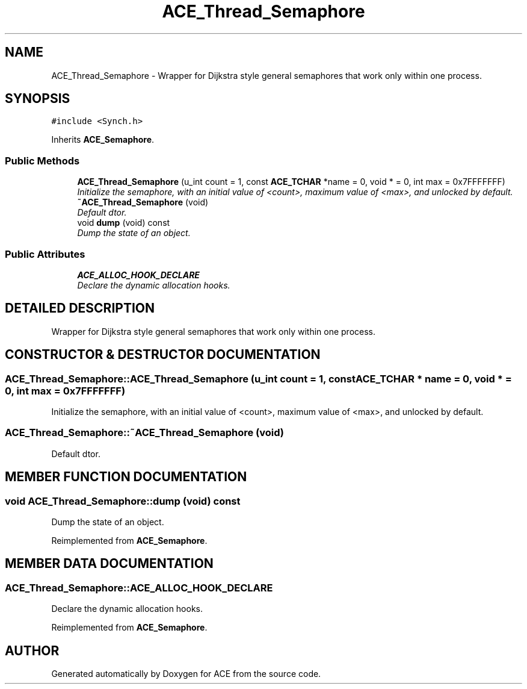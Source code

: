.TH ACE_Thread_Semaphore 3 "5 Oct 2001" "ACE" \" -*- nroff -*-
.ad l
.nh
.SH NAME
ACE_Thread_Semaphore \- Wrapper for Dijkstra style general semaphores that work only within one process. 
.SH SYNOPSIS
.br
.PP
\fC#include <Synch.h>\fR
.PP
Inherits \fBACE_Semaphore\fR.
.PP
.SS Public Methods

.in +1c
.ti -1c
.RI "\fBACE_Thread_Semaphore\fR (u_int count = 1, const \fBACE_TCHAR\fR *name = 0, void * = 0, int max = 0x7FFFFFFF)"
.br
.RI "\fIInitialize the semaphore, with an initial value of <count>, maximum value of <max>, and unlocked by default.\fR"
.ti -1c
.RI "\fB~ACE_Thread_Semaphore\fR (void)"
.br
.RI "\fIDefault dtor.\fR"
.ti -1c
.RI "void \fBdump\fR (void) const"
.br
.RI "\fIDump the state of an object.\fR"
.in -1c
.SS Public Attributes

.in +1c
.ti -1c
.RI "\fBACE_ALLOC_HOOK_DECLARE\fR"
.br
.RI "\fIDeclare the dynamic allocation hooks.\fR"
.in -1c
.SH DETAILED DESCRIPTION
.PP 
Wrapper for Dijkstra style general semaphores that work only within one process.
.PP
.SH CONSTRUCTOR & DESTRUCTOR DOCUMENTATION
.PP 
.SS ACE_Thread_Semaphore::ACE_Thread_Semaphore (u_int count = 1, const \fBACE_TCHAR\fR * name = 0, void * = 0, int max = 0x7FFFFFFF)
.PP
Initialize the semaphore, with an initial value of <count>, maximum value of <max>, and unlocked by default.
.PP
.SS ACE_Thread_Semaphore::~ACE_Thread_Semaphore (void)
.PP
Default dtor.
.PP
.SH MEMBER FUNCTION DOCUMENTATION
.PP 
.SS void ACE_Thread_Semaphore::dump (void) const
.PP
Dump the state of an object.
.PP
Reimplemented from \fBACE_Semaphore\fR.
.SH MEMBER DATA DOCUMENTATION
.PP 
.SS ACE_Thread_Semaphore::ACE_ALLOC_HOOK_DECLARE
.PP
Declare the dynamic allocation hooks.
.PP
Reimplemented from \fBACE_Semaphore\fR.

.SH AUTHOR
.PP 
Generated automatically by Doxygen for ACE from the source code.